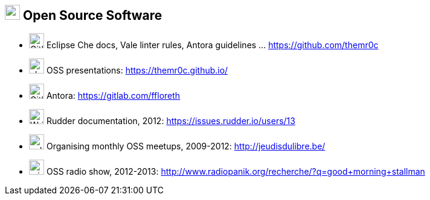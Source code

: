 
== image:bullhorn.svg[xp,25] Open Source Software

[no-bullet]
* image:github.svg[GitHub,25] Eclipse Che docs, Vale linter rules, Antora guidelines ... https://github.com/themr0c
* image:chalkboard-teacher.svg[,25] OSS presentations: https://themr0c.github.io/
* image:gitlab.svg[Gitlab,25] Antora: https://gitlab.com/ffloreth
* image:pen.svg[Writer,25] Rudder documentation, 2012:
  https://issues.rudder.io/users/13
* image:calendar-alt.svg[,25] Organising monthly OSS meetups,
  2009-2012: http://jeudisdulibre.be/
* image:microphone.svg[,25] OSS radio show, 2012-2013: http://www.radiopanik.org/recherche/?q=good+morning+stallman
